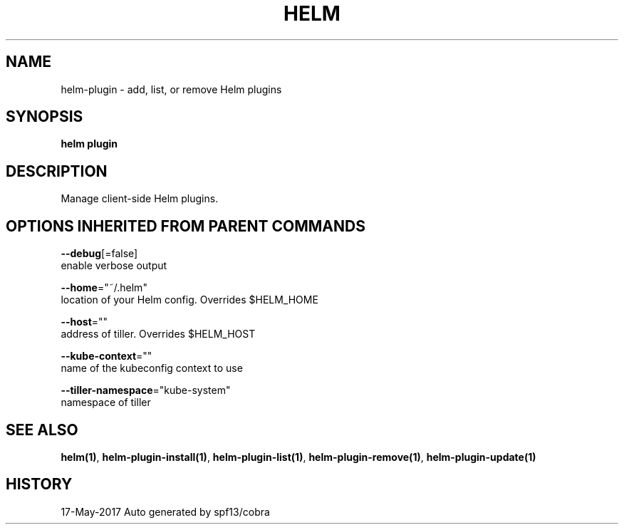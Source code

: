 .TH "HELM" "1" "May 2017" "Auto generated by spf13/cobra" "" 
.nh
.ad l


.SH NAME
.PP
helm\-plugin \- add, list, or remove Helm plugins


.SH SYNOPSIS
.PP
\fBhelm plugin\fP


.SH DESCRIPTION
.PP
Manage client\-side Helm plugins.


.SH OPTIONS INHERITED FROM PARENT COMMANDS
.PP
\fB\-\-debug\fP[=false]
    enable verbose output

.PP
\fB\-\-home\fP="~/.helm"
    location of your Helm config. Overrides $HELM\_HOME

.PP
\fB\-\-host\fP=""
    address of tiller. Overrides $HELM\_HOST

.PP
\fB\-\-kube\-context\fP=""
    name of the kubeconfig context to use

.PP
\fB\-\-tiller\-namespace\fP="kube\-system"
    namespace of tiller


.SH SEE ALSO
.PP
\fBhelm(1)\fP, \fBhelm\-plugin\-install(1)\fP, \fBhelm\-plugin\-list(1)\fP, \fBhelm\-plugin\-remove(1)\fP, \fBhelm\-plugin\-update(1)\fP


.SH HISTORY
.PP
17\-May\-2017 Auto generated by spf13/cobra
